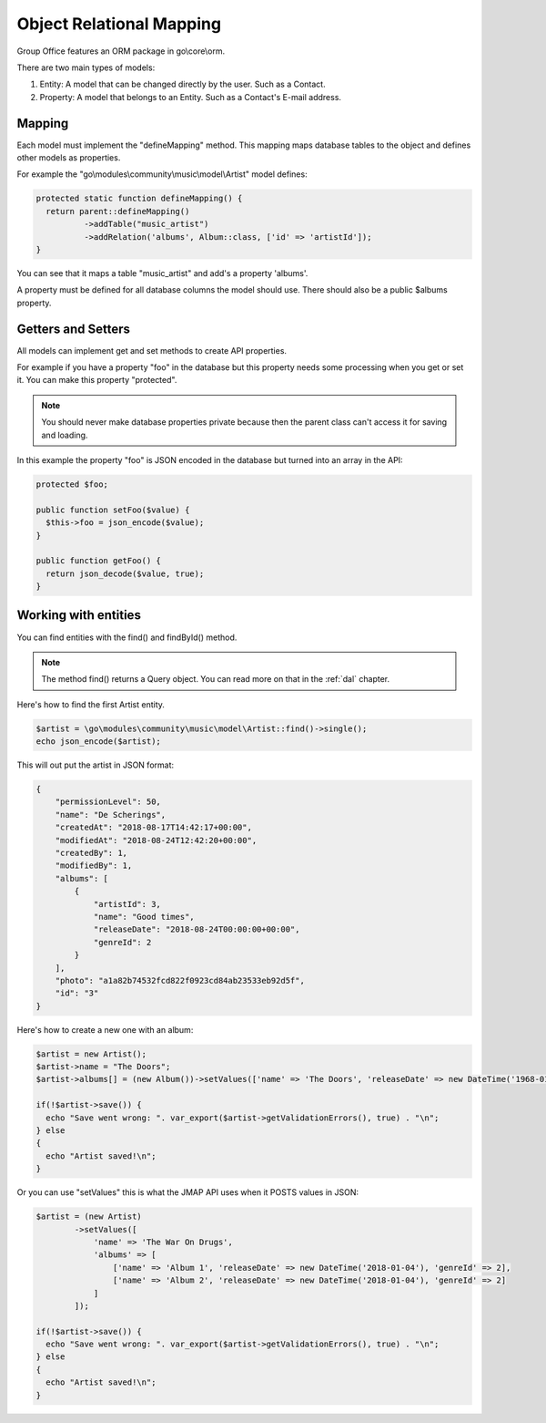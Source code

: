 Object Relational Mapping
=========================

Group Office features an ORM package in go\\core\\orm.

There are two main types of models:

1. Entity: A model that can be changed directly by the user. Such as a Contact.
2. Property: A model that belongs to an Entity. Such as a Contact's E-mail address.


Mapping
-------

Each model must implement the "defineMapping" method. This mapping maps database
tables to the object and defines other models as properties.

For example the "go\\modules\\community\\music\\model\\Artist" model defines:

.. code:: php

  protected static function defineMapping() {
    return parent::defineMapping()
            ->addTable("music_artist")
            ->addRelation('albums', Album::class, ['id' => 'artistId']);
  }

You can see that it maps a table "music_artist" and add's a property 'albums'.

A property must be defined for all database columns the model should use.
There should also be a public $albums property.


Getters and Setters
-------------------

All models can implement get and set methods to create API properties.

For example if you have a property "foo" in the database but this property needs
some processing when you get or set it. You can make this property "protected".

.. note:: You should never make database properties private because then the 
   parent class can't access it for saving and loading.

In this example the property "foo" is JSON encoded in the database but turned
into an array in the API:

.. code:: php

   protected $foo;
   
   public function setFoo($value) {
     $this->foo = json_encode($value);
   }
   
   public function getFoo() {
     return json_decode($value, true);
   }


Working with entities
---------------------

You can find entities with the find() and findById() method.

.. note:: The method find() returns a Query object. You can read more on that in the :ref:`dal` chapter.

Here's how to find the first Artist entity.

.. code:: php

   $artist = \go\modules\community\music\model\Artist::find()->single();
   echo json_encode($artist);

This will out put the artist in JSON format:

.. code:: json

   {
       "permissionLevel": 50,
       "name": "De Scherings",
       "createdAt": "2018-08-17T14:42:17+00:00",
       "modifiedAt": "2018-08-24T12:42:20+00:00",
       "createdBy": 1,
       "modifiedBy": 1,
       "albums": [
           {
               "artistId": 3,
               "name": "Good times",
               "releaseDate": "2018-08-24T00:00:00+00:00",
               "genreId": 2
           }
       ],
       "photo": "a1a82b74532fcd822f0923cd84ab23533eb92d5f",
       "id": "3"
   }

Here's how to create a new one with an album:

.. code:: php

   $artist = new Artist();
   $artist->name = "The Doors";
   $artist->albums[] = (new Album())->setValues(['name' => 'The Doors', 'releaseDate' => new DateTime('1968-01-04'), 'genreId' => 2]);
   
   if(!$artist->save()) {
     echo "Save went wrong: ". var_export($artist->getValidationErrors(), true) . "\n";
   } else
   {
     echo "Artist saved!\n";
   }

Or you can use "setValues" this is what the JMAP API uses when it POSTS values in JSON:

.. code:: php

    $artist = (new Artist)
            ->setValues([
                'name' => 'The War On Drugs',
                'albums' => [
                    ['name' => 'Album 1', 'releaseDate' => new DateTime('2018-01-04'), 'genreId' => 2],
                    ['name' => 'Album 2', 'releaseDate' => new DateTime('2018-01-04'), 'genreId' => 2]
                ]
            ]);
    
    if(!$artist->save()) {
      echo "Save went wrong: ". var_export($artist->getValidationErrors(), true) . "\n";
    } else
    {
      echo "Artist saved!\n";
    }